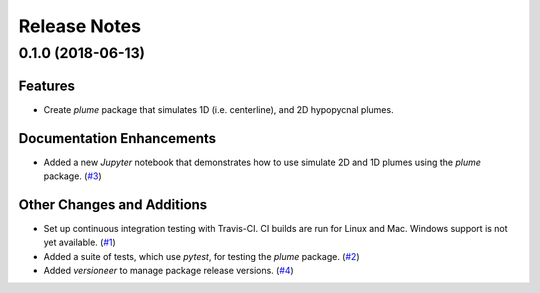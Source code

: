 =============
Release Notes
=============

.. towncrier release notes start

0.1.0 (2018-06-13)
------------------

Features
````````

- Create *plume* package that simulates 1D (i.e. centerline), and 2D hypopycnal
  plumes.

Documentation Enhancements
``````````````````````````

- Added a new *Jupyter* notebook that demonstrates how to use simulate 2D and 1D
  plumes using the *plume* package. (`#3 <https://github.com/mcflugen/plume/issues/3>`_)


Other Changes and Additions
```````````````````````````

- Set up continuous integration testing with Travis-CI. CI builds are run
  for Linux and Mac. Windows support is not yet available. (`#1 <https://github.com/mcflugen/plume/issues/1>`_)
- Added a suite of tests, which use *pytest*, for testing the *plume*
  package. (`#2 <https://github.com/mcflugen/plume/issues/2>`_)
- Added *versioneer* to manage package release versions. (`#4 <https://github.com/mcflugen/plume/issues/4>`_)

